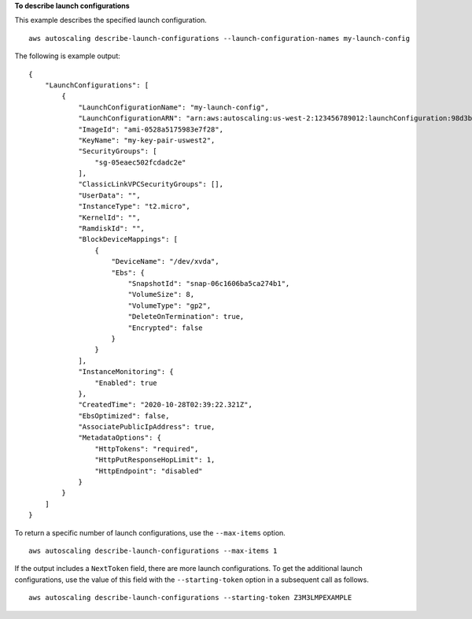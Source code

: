 **To describe launch configurations**

This example describes the specified launch configuration. ::

    aws autoscaling describe-launch-configurations --launch-configuration-names my-launch-config

The following is example output::

    {
        "LaunchConfigurations": [
            {
                "LaunchConfigurationName": "my-launch-config",
                "LaunchConfigurationARN": "arn:aws:autoscaling:us-west-2:123456789012:launchConfiguration:98d3b196-4cf9-4e88-8ca1-8547c24ced8b:launchConfigurationName/my-launch-config",
                "ImageId": "ami-0528a5175983e7f28",
                "KeyName": "my-key-pair-uswest2",
                "SecurityGroups": [
                    "sg-05eaec502fcdadc2e"
                ],
                "ClassicLinkVPCSecurityGroups": [],
                "UserData": "",
                "InstanceType": "t2.micro",
                "KernelId": "",
                "RamdiskId": "",
                "BlockDeviceMappings": [
                    {
                        "DeviceName": "/dev/xvda",
                        "Ebs": {
                            "SnapshotId": "snap-06c1606ba5ca274b1",
                            "VolumeSize": 8,
                            "VolumeType": "gp2",
                            "DeleteOnTermination": true,
                            "Encrypted": false
                        }
                    }
                ],
                "InstanceMonitoring": {
                    "Enabled": true
                },
                "CreatedTime": "2020-10-28T02:39:22.321Z",
                "EbsOptimized": false,
                "AssociatePublicIpAddress": true,
                "MetadataOptions": {
                    "HttpTokens": "required",
                    "HttpPutResponseHopLimit": 1,
                    "HttpEndpoint": "disabled"
                }
            }
        ]
    }

To return a specific number of launch configurations, use the ``--max-items`` option. ::

    aws autoscaling describe-launch-configurations --max-items 1

If the output includes a ``NextToken`` field, there are more launch configurations. To get the additional launch configurations, use the value of this field with the ``--starting-token`` option in a subsequent call as follows. ::

    aws autoscaling describe-launch-configurations --starting-token Z3M3LMPEXAMPLE
